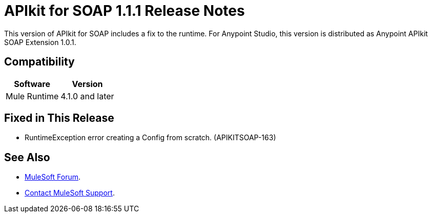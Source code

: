 = APIkit for SOAP 1.1.1 Release Notes

This version of APIkit for SOAP includes a fix to the runtime. 
For Anypoint Studio, this version is distributed as Anypoint APIkit SOAP Extension 1.0.1.

== Compatibility

[%header%autowidth.spread]
|===
|Software |Version
|Mule Runtime |4.1.0 and later
|Anypoint Studio 7.1.0 and later
|===

== Fixed in This Release

* RuntimeException error creating a Config from scratch. (APIKITSOAP-163)

== See Also

* https://forums.mulesoft.com[MuleSoft Forum].
* https://support.mulesoft.com[Contact MuleSoft Support].
